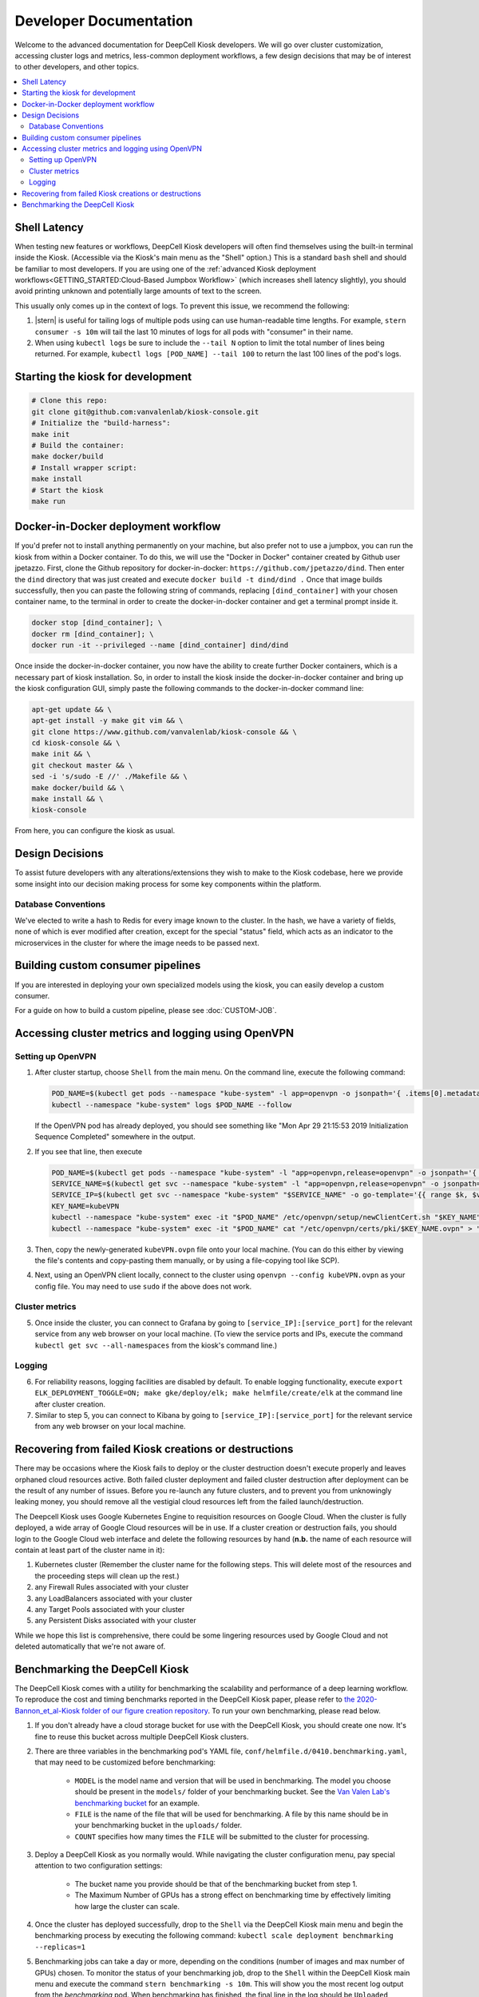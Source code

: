 .. _DEVELOPER:

Developer Documentation
=======================

.. image:: https://img.shields.io/static/v1?label=RTD&logo=Read%20the%20Docs&message=Read%20the%20Docs&color=blue
    :alt: View on Read the Docs
    :target: https://deepcell-kiosk.readthedocs.io/en/master/DEVELOPER.html

Welcome to the advanced documentation for DeepCell Kiosk developers. We will go over cluster customization, accessing cluster logs and metrics, less-common deployment workflows, a few design decisions that may be of interest to other developers, and other topics.

.. contents:: :local:

Shell Latency
-------------

When testing new features or workflows, DeepCell Kiosk developers will often find themselves using the built-in terminal inside the Kiosk. (Accessible via the Kiosk's main menu as the "Shell" option.) This is a standard ``bash`` shell and should be familiar to most developers. If you are using one of the :ref:`advanced Kiosk deployment workflows<GETTING_STARTED:Cloud-Based Jumpbox Workflow>` (which increases shell latency slightly), you should avoid printing unknown and potentially large amounts of text to the screen.

This usually only comes up in the context of logs. To prevent this issue, we recommend the following:

1. |stern| is useful for tailing logs of multiple pods using can use human-readable time lengths. For example, ``stern consumer -s 10m`` will tail the last 10 minutes of logs for all pods with "consumer" in their name.

2. When using ``kubectl logs`` be sure to include the ``--tail N`` option to limit the total number of lines being returned. For example, ``kubectl logs [POD_NAME] --tail 100`` to return the last 100 lines of the pod's logs.

.. |stern| raw:: html

    <tt><a href="https://github.com/wercker/stern">stern</a></tt>

Starting the kiosk for development
----------------------------------

.. code-block:: bash

    # Clone this repo:
    git clone git@github.com:vanvalenlab/kiosk-console.git
    # Initialize the "build-harness":
    make init
    # Build the container:
    make docker/build
    # Install wrapper script:
    make install
    # Start the kiosk
    make run

Docker-in-Docker deployment workflow
------------------------------------

If you'd prefer not to install anything permanently on your machine, but also prefer not to use a jumpbox, you can run the kiosk from within a Docker container. To do this, we will use the "Docker in Docker" container created by Github user jpetazzo. First, clone the Github repository for docker-in-docker: ``https://github.com/jpetazzo/dind``. Then enter the ``dind`` directory that was just created and execute
``docker build -t dind/dind .``
Once that image builds successfully, then you can paste the following string of commands, replacing ``[dind_container]`` with your chosen container name, to the terminal in order to create the docker-in-docker container and get a terminal prompt inside it.

.. code-block:: bash

    docker stop [dind_container]; \
    docker rm [dind_container]; \
    docker run -it --privileged --name [dind_container] dind/dind

Once inside the docker-in-docker container, you now have the ability to create further Docker containers, which is a necessary part of kiosk installation. So, in order to install the kiosk inside the docker-in-docker container and bring up the kiosk configuration GUI, simply paste the following commands to the docker-in-docker command line:

.. code-block:: bash

    apt-get update && \
    apt-get install -y make git vim && \
    git clone https://www.github.com/vanvalenlab/kiosk-console && \
    cd kiosk-console && \
    make init && \
    git checkout master && \
    sed -i 's/sudo -E //' ./Makefile && \
    make docker/build && \
    make install && \
    kiosk-console

From here, you can configure the kiosk as usual.

Design Decisions
----------------

To assist future developers with any alterations/extensions they wish to make to the Kiosk codebase, here we provide some insight into our decision making process for some key components within the platform.

Database Conventions
^^^^^^^^^^^^^^^^^^^^
We've elected to write a hash to Redis for every image known to the cluster. In the hash, we have a variety of fields, none of which is ever modified after creation, except for the special "status" field, which acts as an indicator to the microservices in the cluster for where the image needs to be passed next.

Building custom consumer pipelines
----------------------------------

If you are interested in deploying your own specialized models using the kiosk, you can easily develop a custom consumer.

For a guide on how to build a custom pipeline, please see :doc:`CUSTOM-JOB`.

Accessing cluster metrics and logging using OpenVPN
---------------------------------------------------

Setting up OpenVPN
^^^^^^^^^^^^^^^^^^

1. After cluster startup, choose ``Shell`` from the main menu. On the command line, execute the following command:

   .. code-block:: bash

       POD_NAME=$(kubectl get pods --namespace "kube-system" -l app=openvpn -o jsonpath='{ .items[0].metadata.name }') && \
       kubectl --namespace "kube-system" logs $POD_NAME --follow

   If the OpenVPN pod has already deployed, you should see something like "Mon Apr 29 21:15:53 2019 Initialization Sequence Completed" somewhere in the output.

2. If you see that line, then execute

   .. code-block:: bash

       POD_NAME=$(kubectl get pods --namespace "kube-system" -l "app=openvpn,release=openvpn" -o jsonpath='{ .items[0].metadata.name }')
       SERVICE_NAME=$(kubectl get svc --namespace "kube-system" -l "app=openvpn,release=openvpn" -o jsonpath='{ .items[0].metadata.name }')
       SERVICE_IP=$(kubectl get svc --namespace "kube-system" "$SERVICE_NAME" -o go-template='{{ range $k, $v := (index .status.loadBalancer.ingress 0)}}{{ $v }}{{end}}')
       KEY_NAME=kubeVPN
       kubectl --namespace "kube-system" exec -it "$POD_NAME" /etc/openvpn/setup/newClientCert.sh "$KEY_NAME" "$SERVICE_IP"
       kubectl --namespace "kube-system" exec -it "$POD_NAME" cat "/etc/openvpn/certs/pki/$KEY_NAME.ovpn" > "$KEY_NAME.ovpn"

3. Then, copy the newly-generated ``kubeVPN.ovpn`` file onto your local machine. (You can do this either by viewing the file's contents and copy-pasting them manually, or by using a file-copying tool like SCP).

4. Next, using an OpenVPN client locally, connect to the cluster using ``openvpn --config kubeVPN.ovpn`` as your config file. You may need to use ``sudo`` if the above does not work.

Cluster metrics
^^^^^^^^^^^^^^^

5. Once inside the cluster, you can connect to Grafana by going to ``[service_IP]:[service_port]`` for the relevant service from any web browser on your local machine. (To view the service ports and IPs, execute the command ``kubectl get svc --all-namespaces`` from the kiosk's command line.)

Logging
^^^^^^^

6. For reliability reasons, logging facilities are disabled by default. To enable logging functionality, execute ``export ELK_DEPLOYMENT_TOGGLE=ON; make gke/deploy/elk; make helmfile/create/elk`` at the command line after cluster creation.

7. Similar to step 5, you can connect to Kibana by going to ``[service_IP]:[service_port]`` for the relevant service from any web browser on your local machine.

Recovering from failed Kiosk creations or destructions
------------------------------------------------------

There may be occasions where the Kiosk fails to deploy or the cluster destruction doesn't execute properly and leaves orphaned cloud resources active. Both failed cluster deployment and failed cluster destruction after deployment can be the result of any number of issues. Before you re-launch any future clusters, and to prevent you from unknowingly leaking money, you should remove all the vestigial cloud resources left from the failed launch/destruction.

The Deepcell Kiosk uses Google Kubernetes Engine to requisition resources on Google Cloud. When the cluster is fully deployed, a wide array of Google Cloud resources will be in use. If a cluster creation or destruction fails, you should login to the Google Cloud web interface and delete the following resources by hand (**n.b.** the name of each resource will contain at least part of the cluster name in it):

1. Kubernetes cluster (Remember the cluster name for the following steps. This will delete most of the resources and the proceeding steps will clean up the rest.)
2. any Firewall Rules associated with your cluster
3. any LoadBalancers associated with your cluster
4. any Target Pools associated with your cluster
5. any Persistent Disks associated with your cluster

While we hope this list is comprehensive, there could be some lingering resources used by Google Cloud and not deleted automatically that we're not aware of.

Benchmarking the DeepCell Kiosk
---------------------------------------------------------

The DeepCell Kiosk comes with a utility for benchmarking the scalability and performance of a deep learning workflow. To reproduce the cost and timing benchmarks reported in the DeepCell Kiosk paper, please refer to `the 2020-Bannon_et_al-Kiosk folder of our figure creation repository <https://github.com/vanvalenlab/publication-figures/tree/master/2020-Bannon_et_al-Kiosk>`_. To run your own benchmarking, please read below.

1. If you don't already have a cloud storage bucket for use with the DeepCell Kiosk, you should create one now. It's fine to reuse this bucket across multiple DeepCell Kiosk clusters.

2. There are three variables in the benchmarking pod's YAML file, ``conf/helmfile.d/0410.benchmarking.yaml``, that may need to be customized before benchmarking:

    - ``MODEL`` is the model name and version that will be used in benchmarking. The model you choose should be present in the ``models/`` folder of your benchmarking bucket. See the `Van Valen Lab's benchmarking bucket <https://console.cloud.google.com/storage/browser/kiosk-benchmarking>`_ for an example.
    - ``FILE`` is the name of the file that will be used for benchmarking. A file by this name should be in your benchmarking bucket in the ``uploads/`` folder.    
    - ``COUNT`` specifies how many times the ``FILE`` will be submitted to the cluster for processing.

3. Deploy a DeepCell Kiosk as you normally would. While navigating the cluster configuration menu, pay special attention to two configuration settings:

    - The bucket name you provide should be that of the benchmarking bucket from step 1.
    - The Maximum Number of GPUs has a strong effect on benchmarking time by effectively limiting how large the cluster can scale.

4. Once the cluster has deployed successfully, drop to the ``Shell`` via the DeepCell Kiosk main menu and begin the benchmarking process by executing the following command: ``kubectl scale deployment benchmarking --replicas=1``

5. Benchmarking jobs can take a day or more, depending on the conditions (number of images and max number of GPUs) chosen. To monitor the status of your benchmarking job, drop to the ``Shell`` within the DeepCell Kiosk main menu and execute the command ``stern benchmarking -s 10m``. This will show you the most recent log output from the `benchmarking` pod. When benchmarking has finished, the final line in the log should be ``Uploaded [FILEPATH] to [BUCKET] in [SECONDS] seconds.``, where ``[FILEPATH]`` is the location in ``[BUCKET]`` where the benchmarking data has been saved.

6. Now that the benchmarking process has finished, clean up the benchmarking resources by executing ``kubectl scale deployment benchmarking --replicas 0`` at the DeepCell Kiosk's ``Shell``. This prevents the benchmarking process from executing multiple times in long-lived clusters.

7. Finally, you can download and analyze your benchmarking data. Two top-level fields in this large JSON file that are of interest are:

    - ``time_elapsed``: the exact running time of the benchmarking procedure (seconds)
    - ``total_node_and_networking_costs``: a slight underestimate of the total costs of the benchmarking run. (This total does not include Storage, Operation, or Storage Egress Fees. These extra fees `can be calculated <https://github.com/vanvalenlab/publication-figures/blob/383a90149eb86d4a0a697395edffb32d383bb1ca/figure_generation/data_extractor.py#L318>`_ after the fact by using the `Google Cloud guidelines <https://cloud.google.com/vpc/network-pricing#general>`_.)
